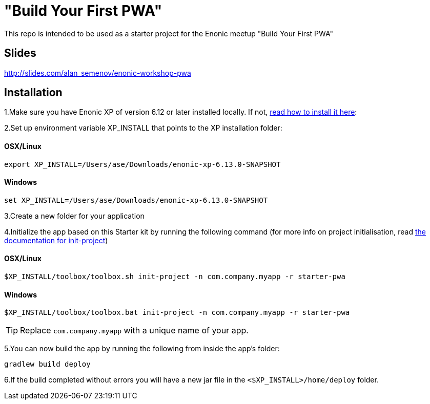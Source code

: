 :imagesdir: ./docs/images

= "Build Your First PWA"

:linkattrs:

This repo is intended to be used as a starter project for the Enonic meetup "Build Your First PWA"

== Slides

http://slides.com/alan_semenov/enonic-workshop-pwa

== Installation

1.Make sure you have Enonic XP of version 6.12 or later installed locally. If not, http://xp.readthedocs.io/en/stable/getstarted/other.html#download-enonic-xp[read how to install it here]:

2.Set up environment variable XP_INSTALL that points to the XP installation folder:

==== OSX/Linux

`export XP_INSTALL=/Users/ase/Downloads/enonic-xp-6.13.0-SNAPSHOT`

==== Windows

`set XP_INSTALL=/Users/ase/Downloads/enonic-xp-6.13.0-SNAPSHOT`

3.Create a new folder for your application

4.Initialize the app based on this Starter kit by running the following command (for more info on project initialisation,
read http://xp.readthedocs.org/en/stable/reference/toolbox/init-project.html[the documentation for init-project])

==== OSX/Linux

`$XP_INSTALL/toolbox/toolbox.sh init-project -n com.company.myapp -r starter-pwa`

==== Windows

`$XP_INSTALL/toolbox/toolbox.bat init-project -n com.company.myapp -r starter-pwa`

TIP: Replace ``com.company.myapp`` with a unique name of your app.

5.You can now build the app by running the following from inside the app's folder:
[source,groovy]
----
gradlew build deploy
----

6.If the build completed without errors you will have a new jar file in the `<$XP_INSTALL>/home/deploy` folder.

